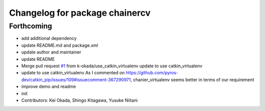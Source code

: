 ^^^^^^^^^^^^^^^^^^^^^^^^^^^^^^^
Changelog for package chainercv
^^^^^^^^^^^^^^^^^^^^^^^^^^^^^^^

Forthcoming
-----------
* add additional dependency
* update README.md and package.xml
* update author and maintainer
* update README
* Merge pull request `#1 <https://github.com/knorth55/ros_chainercv/issues/1>`_ from k-okada/use_catkin_virtualenv
  update to use catkin_virtualenv
* update to use catkin_virtualenv
  As I commented on https://github.com/pyros-dev/catkin_pip/issues/109#issuecomment-367290971, chanier_virtualenv seems better in terms of our requirement
* improve demo and readme
* init
* Contributors: Kei Okada, Shingo Kitagawa, Yusuke Niitani
